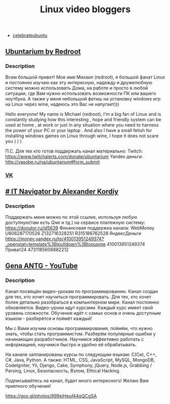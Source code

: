 #+TITLE: Linux video bloggers

- [[https://www.youtube.com/channel/UCJ65UG_WgFa_O_odbiBWZoA][celebrateubuntu]]

** [[https://www.youtube.com/channel/UC5vqzCb5kpIb1VzELAelO8w][Ubuntarium by Redroot]]

*** Description

 Всем большой привет! Мое имя Михаил (redroot), я большой фанат Linux и постоянно
 изучаю как эту интересную, надежду и дружелюбную систему можно использовать
 Дома, на работе и просто в любой ситуации, где Вам нужно использовать
 возможности ПК или вашего ноутбука. А также у меня небольшой фетиш на установку
 windows игр на Linux через wine, надеюсь это Вас не напугает)))

 Hello everyone! My name is Michael (redroot), I'm a big fan of Linux and is
 constantly studying how this interesting , hope and friendly system can be used
 at home , at work or just in any situation where you need to harness the power
 of your PC or your laptop . And also I have a small fetish for installing
 windows games on Linux through wine, I hope it does not scare you ) ) )

 П.С. Для тех кто готов поддержать канал материально: Twitch:
 https://www.twitchalerts.com/donate/ubuntarium Yandex деньги:
 http://yasobe.ru/na/ubuntarium#form_submit

*** [[https://vk.com/club125021013][VK]]

** [[https://www.youtube.com/channel/UCnbiPsM5jf3BW5Vnu_EYjow][# IT Navigator by Alexander Kordiy]]

*** Description
 Поддержать меня можно по этой ссылке, используя любую доступную(там есть Qiwi и
 тд.) на сервисе платежную систему: https://donutor.ru/id5639 Финансовая
 поддержка канала: WebMoney U606287170526 Z132716328251 R315186762528
 ЯндексДеньги
 https://money.yandex.ru/to/410013951249374?_openstat=template%3Bipulldown%3Btopupme
 410013951249374 Приват24 4731185606882212

** [[https://www.youtube.com/user/ANTGPRO][Gena ANTG - YouTube]]

***  Description

Канал посвящён видео-урокам по программированию. Канал создан для тех, кто хочет научиться программировать. Для тех, кто хочет более детально разобраться в компьютерном мире. Канал постоянно обновляется. Видео-уроки идут курсами. Каждый курс имеет свой уровень сложности. Обучение идёт с самых основ и очень доступным языком - разберётся и поймёт каждый!

Мы с Вами изучим основы программирования, поймём, что нужно знать, чтобы стать программистом. Разберём популярные ошибки у начинающих разработчиков. Научимся эффективно работать с информацией, научимся быстро и удобно её обрабатывать.

На канале запланированы курсы по следующим языкам: C(Си), C++, C#, Java, Python.
А также: HTML, CSS, JavaScript, MySQL, MongoDB, CodeIgniter, Yii, Django, Cake, Symphony, jQuery, Node.js, Grabbing / Parsing, Linux, Безопасность, Взлом, Ethical Hacking.

Подписывайтесь на канал, будет много интересного! 
Желаю Вам приятного обучения!

[[https://goo.gl/photos/999eiHeuf44qQCgSA]]
